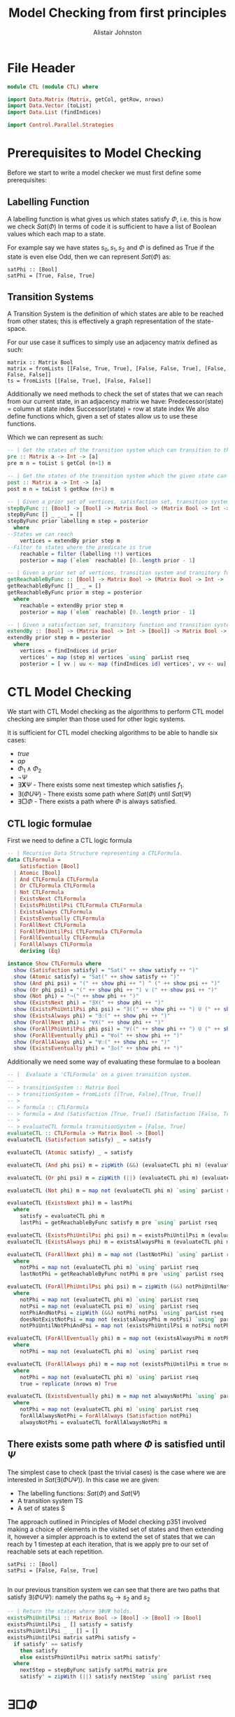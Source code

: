 #+TITLE: Model Checking from first principles
#+Author: Alistair Johnston
#+PROPERTY: header-args :tangle CTL.hs
#+auto_tangle: t
#+STARTUP: showeverything latexpreview
#+OPTIONS: toc:2 tex:t

* File Header
#+BEGIN_SRC haskell
module CTL (module CTL) where

import Data.Matrix (Matrix, getCol, getRow, nrows)
import Data.Vector (toList)
import Data.List (findIndices)

import Control.Parallel.Strategies
#+END_SRC

* Prerequisites to Model Checking
Before we start to write a model checker we must first define some prerequisites:

** Labelling Function
A labelling function is what gives us which states satisfy $\Phi$, i.e. this is how we check $Sat(\Phi)$
In terms of code it is sufficient to have a list of Boolean values which each map to a state.

For example say we have states $s_0, s_1, s_2$ and $\Phi$ is defined as True if the state is even else Odd, then we can represent $Sat(\Phi)$ as:
#+BEGIN_SRC
satPhi :: [Bool]
satPhi = [True, False, True]
#+END_SRC

** Transition Systems
A Transition System is the definition of which states are able to be reached from other states; this is effectively a graph representation of the state-space.

For our use case it suffices to simply use an adjacency matrix defined as such:
#+BEGIN_SRC
matrix :: Matrix Bool
matrix = fromLists [[False, True, True], [False, False, True], [False, False, False]]
ts = fromLists [[False, True], [False, False]]
#+END_SRC

Additionally we need methods to check the set of states that we can reach from our current state, in an adjacency matrix we have:
Predecessor(state) = column at state index
Successor(state) = row at state index
We also define functions which, given a set of states allow us to use these functions.

Which we can represent as such:
#+BEGIN_SRC haskell
-- | Get the states of the transition system which can transition to the given state.
pre :: Matrix a -> Int -> [a]
pre m n = toList $ getCol (n+1) m

-- | Get the states of the transition system which the given state can transition to.
post :: Matrix a -> Int -> [a] 
post m n = toList $ getRow (n+1) m

-- | Given a prior set of vertices, satisfaction set, transition system and transitory function, return the vertices which can be reached from the vertices where the satisfaction is True.
stepByFunc :: [Bool] -> [Bool] -> Matrix Bool -> (Matrix Bool -> Int -> [Bool]) -> [Bool]
stepByFunc [] _ _ _ = []
stepByFunc prior labelling m step = posterior
  where
--States we can reach
    vertices = extendBy prior step m
--Filter to states where the predicate is true
    reachable = filter (labelling !!) vertices
    posterior = map (`elem` reachable) [0..length prior - 1]

-- | Given a prior set of vertices, transition system and transitory function, return the vertices reachable from the vertices via the transitory function.
getReachableByFunc :: [Bool] -> Matrix Bool -> (Matrix Bool -> Int -> [Bool]) -> [Bool]
getReachableByFunc [] _ _ = []
getReachableByFunc prior m step = posterior
  where
    reachable = extendBy prior step m
    posterior = map (`elem` reachable) [0..length prior - 1]

-- | Given a satisfaction set, transitory function and transition system, return the indices which can be reached from True states in the satisfaction set via the transitory function.
extendBy :: [Bool] -> (Matrix Bool -> Int -> [Bool]) -> Matrix Bool -> [Int]
extendBy prior step m = posterior
  where
    vertices = findIndices id prior
    vertices' = map (step m) vertices `using` parList rseq
    posterior = [ vv | uu <- map (findIndices id) vertices', vv <- uu]
#+END_SRC

* CTL Model Checking
We start with CTL Model checking as the algorithms to perform CTL model checking are simpler than those used for other logic systems.

It is sufficient for CTL model checking algorithms to be able to handle six cases:
 - $true$
 - $ap$
 - $\Phi_1 \wedge \Phi_2$
 - $\neg \Psi$
 - $\exists \textbf{X} \Psi$ - There exists some next timestep which satisfies $f_1$.
 - $\exists (\Phi U \Psi)$ - There exists some path where $Sat(\Phi)$ until $Sat(\Psi)$
 - $\exists \Box \Phi$ - There exists a path where $\Phi$ is always satisfied.

** CTL logic formulae
First we need to define a CTL logic formula
#+BEGIN_SRC haskell
-- | Recursive Data Structure representing a CTLFormula.
data CTLFormula =
    Satisfaction [Bool]
  | Atomic [Bool]
  | And CTLFormula CTLFormula
  | Or CTLFormula CTLFormula
  | Not CTLFormula
  | ExistsNext CTLFormula
  | ExistsPhiUntilPsi CTLFormula CTLFormula
  | ExistsAlways CTLFormula
  | ExistsEventually CTLFormula
  | ForAllNext CTLFormula
  | ForAllPhiUntilPsi CTLFormula CTLFormula
  | ForAllEventually CTLFormula
  | ForAllAlways CTLFormula
    deriving (Eq)

instance Show CTLFormula where
  show (Satisfaction satisfy) = "Sat(" ++ show satisfy ++ ")"
  show (Atomic satisfy) = "Sat(" ++ show satisfy ++ ")"
  show (And phi psi) = "(" ++ show phi ++ ") ^ (" ++ show psi ++ ")"
  show (Or phi psi) = "(" ++ show phi ++ ") v (" ++ show psi ++ ")"
  show (Not phi) = "¬(" ++ show phi ++ ")"
  show (ExistsNext phi) = "∃X(" ++ show phi ++ ")" 
  show (ExistsPhiUntilPsi phi psi) = "∃((" ++ show phi ++ ") U (" ++ show psi ++ "))"
  show (ExistsAlways phi) = "∃☐(" ++ show phi ++ ")"
  show (ForAllNext phi) = "∀X(" ++ show phi ++ ")"
  show (ForAllPhiUntilPsi phi psi) = "∀((" ++ show phi ++ ") U (" ++ show psi ++ "))"
  show (ForAllEventually phi) = "∀◇(" ++ show phi ++ ")"
  show (ForAllAlways phi) = "∀☐(" ++ show phi ++ ")"
  show (ExistsEventually phi) = "∃◇(" ++ show phi ++ ")"
#+END_SRC

Additionally we need some way of evaluating these formulae to a boolean
#+BEGIN_SRC haskell
-- |  Evaluate a 'CTLFormula' on a given transition system.
--
-- > transitionSystem :: Matrix Bool
-- > transitionSystem = fromLists [[True, False],[True, True]]
-- >
-- > formula :: CTLFormula
-- > formula = And (Satisfaction [True, True]) (Satisfaction [False, True])
-- >
-- > evaluateCTL formula transitionSystem = [False, True]
evaluateCTL :: CTLFormula -> Matrix Bool -> [Bool]
evaluateCTL (Satisfaction satisfy) _ = satisfy

evaluateCTL (Atomic satisfy) _ = satisfy

evaluateCTL (And phi psi) m = zipWith (&&) (evaluateCTL phi m) (evaluateCTL psi m) `using` parList rseq

evaluateCTL (Or phi psi) m = zipWith (||) (evaluateCTL phi m) (evaluateCTL psi m) `using` parList rseq

evaluateCTL (Not phi) m = map not (evaluateCTL phi m) `using` parList rseq

evaluateCTL (ExistsNext phi) m = lastPhi
  where
    satisfy = evaluateCTL phi m
    lastPhi = getReachableByFunc satisfy m pre `using` parList rseq

evaluateCTL (ExistsPhiUntilPsi phi psi) m = existsPhiUntilPsi m (evaluateCTL phi m) (evaluateCTL psi m)
evaluateCTL (ExistsAlways phi) m = existsAlwaysPhi m (evaluateCTL phi m)

evaluateCTL (ForAllNext phi) m = map not (lastNotPhi) `using` parList rseq
  where
    notPhi = map not (evaluateCTL phi m) `using` parList rseq
    lastNotPhi = getReachableByFunc notPhi m pre `using` parList rseq

evaluateCTL (ForAllPhiUntilPsi phi psi) m = zipWith (&&) notPhiUntilNotPhiAndPsi doesNotExistNotPsi `using` parList rseq
  where 
    notPhi = map not (evaluateCTL phi m) `using` parList rseq
    notPsi = map not (evaluateCTL psi m) `using` parList rseq
    notPhiAndNotPsi = zipWith (&&) notPhi notPsi `using` parList rseq
    doesNotExistNotPsi = map not (existsAlwaysPhi m notPsi) `using` parList rseq
    notPhiUntilNotPhiAndPsi = map not (existsPhiUntilPsi m notPsi notPhiAndNotPsi) `using` parList rseq

evaluateCTL (ForAllEventually phi) m = map not (existsAlwaysPhi m notPhi) `using` parList rseq
  where
    notPhi = map not (evaluateCTL phi m) `using` parList rseq

evaluateCTL (ForAllAlways phi) m = map not (existsPhiUntilPsi m true notPhi) `using` parList rseq
  where
    notPhi = map not (evaluateCTL phi m) `using` parList rseq
    true = replicate (nrows m) True 

evaluateCTL (ExistsEventually phi) m = map not alwaysNotPhi `using` parList rseq
  where
    notPhi = map not (evaluateCTL phi m) `using` parList rseq
    forAllAlwaysNotPhi = ForAllAlways (Satisfaction notPhi)
    alwaysNotPhi = evaluateCTL forAllAlwaysNotPhi m

#+END_SRC

** There exists some path where $\Phi$ is satisfied until $\Psi$
The simplest case to check (past the trivial cases) is the case where we are interested in $Sat(\exists(\Phi U \Psi))$.
In this case we are given:
 - The labelling functions: $Sat(\Phi)$ and $Sat(\Psi)$
 - A transition system TS
 - A set of states S

The approach outlined in Principles of Model checking p351 involved making a choice of elements in the visited set of states and then extending it,
however a simpler approach is to extend the set of states that we can reach by 1 timestep at each iteration, that is we apply pre to our set of reachable sets
at each repetition.
#+BEGIN_SRC 
satPsi :: [Bool]
satPsi = [False, False, True]
#+END_SRC

#+BEGIN_SRC haskell
#+END_SRC

In our previous transition system we can see that there are two paths that satisfy $\exists(\Phi U \Psi)$: namely the paths $s_0 \rightarrow s_2$ and $s_2$ 
#+BEGIN_SRC haskell
-- | Return the states where ∃ΦUΨ holds.
existsPhiUntilPsi :: Matrix Bool -> [Bool] -> [Bool] -> [Bool]
existsPhiUntilPsi _ [] satisfy = satisfy
existsPhiUntilPsi _ _ [] = []
existsPhiUntilPsi matrix satPhi satisfy =
  if satisfy' == satisfy
    then satisfy
    else existsPhiUntilPsi matrix satPhi satisfy'
  where
    nextStep = stepByFunc satisfy satPhi matrix pre
    satisfy' = zipWith (||) satisfy nextStep `using` parList rseq
#+END_SRC

* $\exists \Box \Phi$
Start with all states where $Sat(\Phi)$, repeatedly recurse (stepping back in the graph) until we get either a repeat or empty set (as before)
At each iteration we get Just the result of the backward step (as opposed to $\exists \Phi U \Psi$ where we took the union of the prior and posterior)
If we get a repeat then True if empty then False

#+BEGIN_SRC haskell
-- | Return the states where ∃☐Φ holds.
existsAlwaysPhi :: Matrix Bool -> [Bool] -> [Bool]
existsAlwaysPhi _ [] = []
existsAlwaysPhi matrix satisfy =
  if satisfy' == satisfy
    then satisfy
    else existsAlwaysPhi matrix satisfy'
  where
    nextStep = stepByFunc satisfy satisfy matrix pre
    satisfy' = zipWith (&&) satisfy nextStep `using` parList rseq
#+END_SRC

